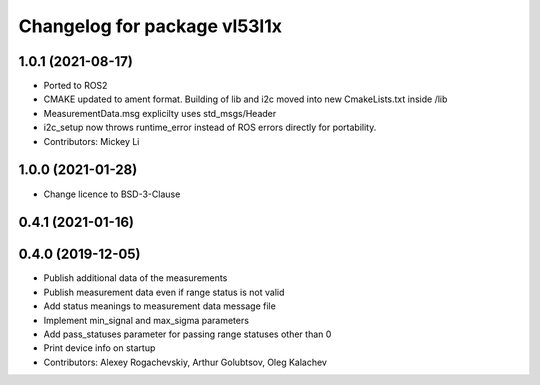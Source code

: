 ^^^^^^^^^^^^^^^^^^^^^^^^^^^^^
Changelog for package vl53l1x
^^^^^^^^^^^^^^^^^^^^^^^^^^^^^

1.0.1 (2021-08-17)
------------------
* Ported to ROS2
* CMAKE updated to ament format. Building of lib and i2c moved into new CmakeLists.txt inside /lib
* MeasurementData.msg explicilty uses std_msgs/Header
* i2c_setup now throws runtime_error instead of ROS errors directly for portability.
* Contributors: Mickey Li

1.0.0 (2021-01-28)
------------------
* Change licence to BSD-3-Clause

0.4.1 (2021-01-16)
------------------

0.4.0 (2019-12-05)
------------------
* Publish additional data of the measurements
* Publish measurement data even if range status is not valid
* Add status meanings to measurement data message file
* Implement min_signal and max_sigma parameters
* Add pass_statuses parameter for passing range statuses other than 0
* Print device info on startup
* Contributors: Alexey Rogachevskiy, Arthur Golubtsov, Oleg Kalachev
